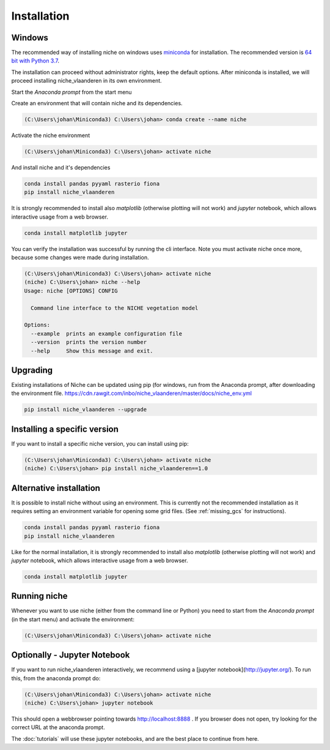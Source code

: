 ############
Installation
############

Windows
=======

The recommended way of installing niche on windows uses miniconda_ for installation.
The recommended version is `64 bit with Python 3.7`__.

__ https://repo.continuum.io/miniconda/Miniconda3-4.7.10-Windows-x86_64.exe
.. _Miniconda: https://conda.io/miniconda.html

The installation can proceed without administrator rights, keep the default options. After miniconda is installed,
we will proceed installing niche_vlaanderen in its own environment.

Start the `Anaconda prompt` from the start menu

Create an environment that will contain niche and its dependencies.

.. code-block:: shell

    (C:\Users\johan\Miniconda3) C:\Users\johan> conda create --name niche

Activate the niche environment

.. code-block:: shell

    (C:\Users\johan\Miniconda3) C:\Users\johan> activate niche

And install niche and it's dependencies

.. code-block:: shell

    conda install pandas pyyaml rasterio fiona
    pip install niche_vlaanderen

It is strongly recommended to install also `matplotlib` (otherwise plotting
will not work) and `jupyter` notebook, which allows interactive usage from a web browser.

.. code-block:: shell

    conda install matplotlib jupyter

You can verify the installation was successful by running the cli interface.
Note you must activate niche once more, because some changes were made during
installation.

.. code-block:: shell

    (C:\Users\johan\Miniconda3) C:\Users\johan> activate niche
    (niche) C:\Users\johan> niche --help
    Usage: niche [OPTIONS] CONFIG

      Command line interface to the NICHE vegetation model

    Options:
      --example  prints an example configuration file
      --version  prints the version number
      --help     Show this message and exit.

Upgrading
=========

Existing installations of Niche can be updated using pip (for windows, run
from the Anaconda prompt, after downloading the environment file.
https://cdn.rawgit.com/inbo/niche_vlaanderen/master/docs/niche_env.yml

.. code-block:: shell

    pip install niche_vlaanderen --upgrade

Installing a specific version
=============================

If you want to install a specific niche version, you can install using pip:

.. code-block:: shell

    (C:\Users\johan\Miniconda3) C:\Users\johan> activate niche
    (niche) C:\Users\johan> pip install niche_vlaanderen==1.0

Alternative installation
========================
It is possible to install niche without using an environment. This is currently not
the recommended installation as it requires setting an environment variable for
opening some grid files. (See :ref:`missing_gcs` for instructions).

.. code-block:: shell

    conda install pandas pyyaml rasterio fiona
    pip install niche_vlaanderen

Like for the normal installation, it is strongly recommended to install also `matplotlib` (otherwise plotting
will not work) and `jupyter` notebook, which allows interactive usage from a web browser.

.. code-block:: shell

    conda install matplotlib jupyter

Running niche
=============

Whenever you want to use niche (either from the command line or Python) you need
to start from the `Anaconda prompt` (in the start menu)
and activate the environment:

.. code-block:: shell

    (C:\Users\johan\Miniconda3) C:\Users\johan> activate niche

Optionally - Jupyter Notebook
=============================

If you want to run niche_vlaanderen interactively, we recommend using a [jupyter notebook](http://jupyter.org/).
To run this, from the anaconda prompt do:

.. code-block:: default

    (C:\Users\johan\Miniconda3) C:\Users\johan> activate niche
    (niche) C:\Users\johan> jupyter notebook

This should open a webbrowser pointing towards http://localhost:8888 . If you browser does not open, try looking for the
correct URL at the anaconda prompt.

The :doc:`tutorials` will use these jupyter notebooks, and are the best place to continue from here.


